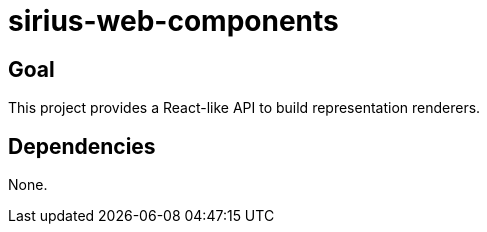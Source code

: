 = sirius-web-components

== Goal

This project provides a React-like API to build representation renderers.

== Dependencies

None.
